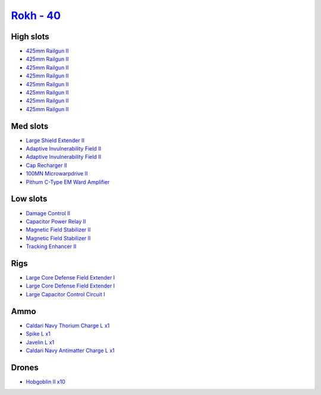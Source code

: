 .. This file is autogenerated by update-fits.py script
.. Use https://github.com/RAISA-Shield/raisa-shield.github.io/edit/source/eft/rokh-40.eft
.. to edit it.

`Rokh - 40 <javascript:CCPEVE.showFitting('24688:2048;1:3841;1:12803;1:23045;1:1447;1:26088;2:2281;2:12807;1:21740;1:10190;2:1999;1:2032;1:3090;8:12084;1:2456;10:19215;1:25948;1::');>`_
=========================================================================================================================================================================================

High slots
----------

- `425mm Railgun II <javascript:CCPEVE.showInfo(3090)>`_
- `425mm Railgun II <javascript:CCPEVE.showInfo(3090)>`_
- `425mm Railgun II <javascript:CCPEVE.showInfo(3090)>`_
- `425mm Railgun II <javascript:CCPEVE.showInfo(3090)>`_
- `425mm Railgun II <javascript:CCPEVE.showInfo(3090)>`_
- `425mm Railgun II <javascript:CCPEVE.showInfo(3090)>`_
- `425mm Railgun II <javascript:CCPEVE.showInfo(3090)>`_
- `425mm Railgun II <javascript:CCPEVE.showInfo(3090)>`_

Med slots
---------

- `Large Shield Extender II <javascript:CCPEVE.showInfo(3841)>`_
- `Adaptive Invulnerability Field II <javascript:CCPEVE.showInfo(2281)>`_
- `Adaptive Invulnerability Field II <javascript:CCPEVE.showInfo(2281)>`_
- `Cap Recharger II <javascript:CCPEVE.showInfo(2032)>`_
- `100MN Microwarpdrive II <javascript:CCPEVE.showInfo(12084)>`_
- `Pithum C-Type EM Ward Amplifier <javascript:CCPEVE.showInfo(19215)>`_

Low slots
---------

- `Damage Control II <javascript:CCPEVE.showInfo(2048)>`_
- `Capacitor Power Relay II <javascript:CCPEVE.showInfo(1447)>`_
- `Magnetic Field Stabilizer II <javascript:CCPEVE.showInfo(10190)>`_
- `Magnetic Field Stabilizer II <javascript:CCPEVE.showInfo(10190)>`_
- `Tracking Enhancer II <javascript:CCPEVE.showInfo(1999)>`_

Rigs
----

- `Large Core Defense Field Extender I <javascript:CCPEVE.showInfo(26088)>`_
- `Large Core Defense Field Extender I <javascript:CCPEVE.showInfo(26088)>`_
- `Large Capacitor Control Circuit I <javascript:CCPEVE.showInfo(25948)>`_

Ammo
----

- `Caldari Navy Thorium Charge L x1 <javascript:CCPEVE.showInfo(23045)>`_
- `Spike L x1 <javascript:CCPEVE.showInfo(12807)>`_
- `Javelin L x1 <javascript:CCPEVE.showInfo(12803)>`_
- `Caldari Navy Antimatter Charge L x1 <javascript:CCPEVE.showInfo(21740)>`_

Drones
------

- `Hobgoblin II x10 <javascript:CCPEVE.showInfo(2456)>`_

